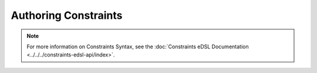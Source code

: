 =====================
Authoring Constraints
=====================

.. note::

  For more information on Constraints Syntax, see the :doc:`Constraints eDSL Documentation <../../../constraints-edsl-api/index>`.
